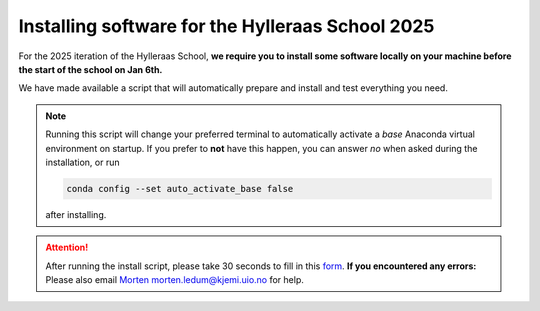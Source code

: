 .. _school2025:

=================================================
Installing software for the Hylleraas School 2025
=================================================

For the 2025 iteration of the Hylleraas School, **we require you to install some
software locally on your machine before the start of the school on Jan 6th.**

We have made available a script that will automatically prepare and install and
test everything you need.

.. note::

    Running this script will change your preferred terminal to automatically
    activate a *base* Anaconda virtual environment on startup. If you prefer to
    **not** have this happen, you can answer *no* when asked during the
    installation, or run

    .. code-block:: bash

        conda config --set auto_activate_base false

    after installing.

.. role:: raw-html(raw)
   :format: html

.. tabs::

    .. tab:: Linux

        Download the `installation_script`_. Either copy the contents into a
        text editor of your choice and save the file, or run the following
        command in a terminal. On most Linux systems you can open a terminal
        with :raw-html:`<kbd>^ ctrl</kbd>` + :raw-html:`<kbd>⎇ alt</kbd>` +
        :raw-html:`<kbd>t</kbd>`.

        .. code-block:: bash

            curl -o $HOME/school_2025_install.sh https://gist.githubusercontent.com/mortele/e1148bdc05704c9e127d04c059baa19e/raw/2b3bec25248945fcead86100bb8302c1de3dedd1/school_2025_install.sh

        Next, run the script by running the following command in the terminal:

        .. code-block:: bash

            bash $HOME/school_2025_install.sh

    .. tab:: MacOS

        Download the `installation_script`_. Either copy the contents into a
        text editor of your choice and save the file, or run the following
        command in a terminal. On most MacOS systems you can open a terminal by
        pressing :raw-html:`<kbd>⌘ cmd</kbd>` + :raw-html:`<kbd>space</kbd>`
        and typing `terminal`.

        .. code-block:: bash

            curl -o $HOME/school_2025_install.sh https://gist.githubusercontent.com/mortele/e1148bdc05704c9e127d04c059baa19e/raw/2b3bec25248945fcead86100bb8302c1de3dedd1/school_2025_install.sh

        Next, run the script by running the following command in the terminal:

        .. code-block:: bash

            bash $HOME/school_2025_install.sh

    .. tab:: Windows

        Install `Windows Subsystem for Linux`_ (WSL) if you have not already by
        opening a Windows PowerShell terminal. You can do this by searching the
        start menu (:raw-html:`<kbd>win</kbd>`) for `PowerShell`. Run the
        following command in the PowerShell terminal:

        .. code-block:: bash

            wsl --install

        Once complete, open a WSL terminal by searching the start menu for
        `WSL`.

        Download the `installation_script`_ by running the following command in
        the WSL terminal:

        .. code-block:: bash

            curl -o $HOME/school_2025_install.sh https://gist.githubusercontent.com/mortele/e1148bdc05704c9e127d04c059baa19e/raw/2b3bec25248945fcead86100bb8302c1de3dedd1/school_2025_install.sh

        Next, run the script by running the following command in the WSL
        terminal:

        .. code-block:: bash

            bash $HOME/school_2025_install.sh

.. attention::

    After running the install script, please take 30 seconds to fill in this
    `form`_. **If you encountered any errors:** Please also email `Morten`_
    morten.ledum@kjemi.uio.no for help.

.. _`form`: https://docs.google.com/forms/d/e/1FAIpQLSeMOaiojGwz2J2ELTQ8NVeXbLl7vJhpWELzM5e8Zge83pGZMA/viewform?usp=dialog
.. _`Morten`: morten.ledum@kjemi.uio.no
.. _`installation_script`: https://gist.github.com/mortele/e1148bdc05704c9e127d04c059baa19e
.. _`Windows Subsystem for Linux`: https://learn.microsoft.com/en-us/windows/wsl/install

